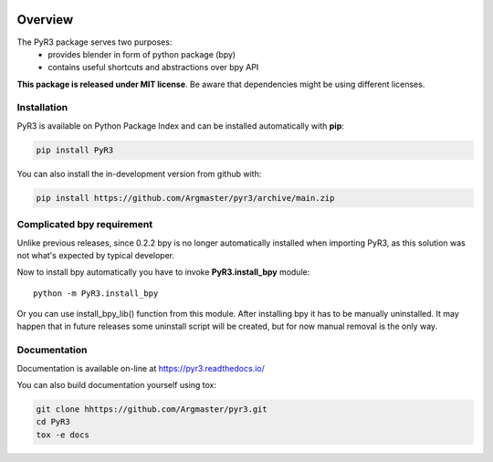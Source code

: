 .. image:: https://raw.githubusercontent.com/Argmaster/pyr3/main/docs/_static/logo_wide.png

##########
 Overview
##########

.. image:: https://img.shields.io/github/license/Argmaster/PyR3
   :alt: Package License
   :target: https://pypi.org/project/PyR3

.. image:: https://readthedocs.org/projects/pyr3/badge/?style=flat
   :alt: Documentation Status
   :target: https://PyR3.readthedocs.io/

.. image:: https://github.com/Argmaster/PyR3/actions/workflows/draft_release.yaml/badge.svg?style=flat
   :alt: Workflow Status
   :target: https://github.com/Argmaster/PyR3

.. image:: https://github.com/Argmaster/PyR3/actions/workflows/release_pr_tests.yaml/badge.svg?style=flat
   :alt: Workflow Status
   :target: https://github.com/Argmaster/PyR3

.. image:: https://codecov.io/gh/Argmaster/PyR3/branch/main/graph/badge.svg?token=VM09IHO13U
   :alt: Code coverage stats
   :target: https://codecov.io/gh/Argmaster/PyR3

.. image:: https://img.shields.io/github/v/release/Argmaster/PyR3?style=flat
   :alt: GitHub release (latest by date)
   :target: https://github.com/Argmaster/PyR3/releases/tag/v0.4.3

.. image:: https://img.shields.io/github/commit-activity/m/Argmaster/PyR3
   :alt: GitHub commit activity
   :target: https://github.com/Argmaster/PyR3/commits/main

.. image:: https://img.shields.io/github/issues-pr/Argmaster/PyR3?style=flat
   :alt: GitHub pull requests
   :target: https://github.com/Argmaster/PyR3/pulls

.. image:: https://img.shields.io/github/issues-pr-closed-raw/Argmaster/PyR3?style=flat
   :alt: GitHub closed pull requests
   :target: https://github.com/Argmaster/PyR3/pulls

.. image:: https://img.shields.io/github/issues-raw/Argmaster/PyR3?style=flat
   :alt: GitHub issues
   :target: https://github.com/Argmaster/PyR3/issues

.. image:: https://img.shields.io/github/languages/code-size/Argmaster/PyR3
   :alt: GitHub code size in bytes
   :target: https://github.com/Argmaster/PyR3

.. image:: https://img.shields.io/pypi/v/PyR3?style=flat
   :alt: PyPI Package latest release
   :target: https://pypi.org/project/PyR3

.. image:: https://img.shields.io/pypi/wheel/PyR3?style=flat
   :alt: PyPI Wheel
   :target: https://pypi.org/project/PyR3

.. image:: https://img.shields.io/pypi/pyversions/PyR3?style=flat
   :alt: Supported versions
   :target: https://pypi.org/project/PyR3

.. image:: https://img.shields.io/pypi/implementation/PyR3?style=flat
   :alt: Supported implementations
   :target: https://pypi.org/project/PyR3

The PyR3 package serves two purposes:
   -  provides blender in form of python package (bpy)
   -  contains useful shortcuts and abstractions over bpy API

**This package is released under MIT license**. Be aware that
dependencies might be using different licenses.

**************
 Installation
**************

PyR3 is available on Python Package Index and can be installed
automatically with **pip**:

.. code::

   pip install PyR3

You can also install the in-development version from github with:

.. code::

   pip install https://github.com/Argmaster/pyr3/archive/main.zip

*****************************
 Complicated bpy requirement
*****************************

Unlike previous releases, since 0.2.2 bpy is no longer automatically
installed when importing PyR3, as this solution was not what's expected
by typical developer.

Now to install bpy automatically you have to invoke **PyR3.install_bpy**
module::

   python -m PyR3.install_bpy

Or you can use install_bpy_lib() function from this module. After
installing bpy it has to be manually uninstalled. It may happen that in
future releases some uninstall script will be created, but for now
manual removal is the only way.

***************
 Documentation
***************

Documentation is available on-line at https://pyr3.readthedocs.io/

You can also build documentation yourself using tox:

.. code::

   git clone hhttps://github.com/Argmaster/pyr3.git
   cd PyR3
   tox -e docs

